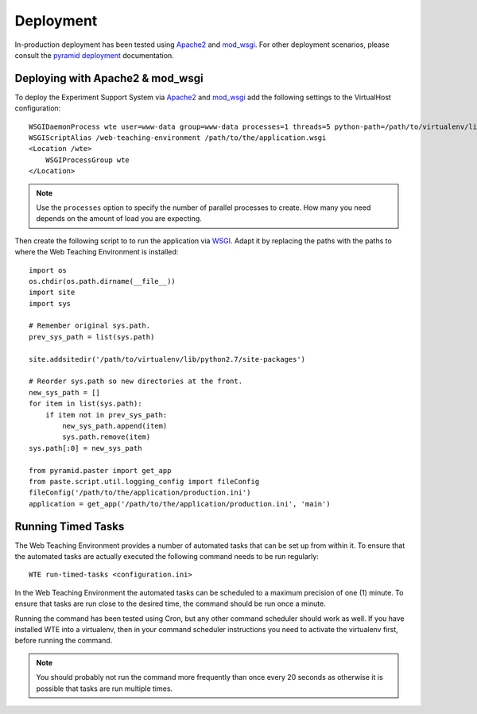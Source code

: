 **********
Deployment
**********

In-production deployment has been tested using `Apache2`_ and `mod_wsgi`_.
For other deployment scenarios, please consult the `pyramid deployment`_
documentation.

Deploying with Apache2 & mod_wsgi
=================================

To deploy the Experiment Support System via `Apache2`_ and `mod_wsgi`_ add the
following settings to the VirtualHost configuration::

    WSGIDaemonProcess wte user=www-data group=www-data processes=1 threads=5 python-path=/path/to/virtualenv/lib/python2.7/site-packages
    WSGIScriptAlias /web-teaching-environment /path/to/the/application.wsgi
    <Location /wte>
        WSGIProcessGroup wte
    </Location>

.. note:: Use the ``processes`` option to specify the number of parallel
   processes to create. How many you need depends on the amount of load
   you are expecting.

Then create the following script to to run the application via `WSGI`_. Adapt
it by replacing the paths with the paths to where the Web Teaching Environment
is installed::

    import os
    os.chdir(os.path.dirname(__file__))
    import site
    import sys

    # Remember original sys.path.
    prev_sys_path = list(sys.path) 

    site.addsitedir('/path/to/virtualenv/lib/python2.7/site-packages')

    # Reorder sys.path so new directories at the front.
    new_sys_path = [] 
    for item in list(sys.path): 
        if item not in prev_sys_path: 
            new_sys_path.append(item) 
            sys.path.remove(item) 
    sys.path[:0] = new_sys_path 

    from pyramid.paster import get_app
    from paste.script.util.logging_config import fileConfig
    fileConfig('/path/to/the/application/production.ini')
    application = get_app('/path/to/the/application/production.ini', 'main')


.. _WSGI: http://wsgi.readthedocs.org/en/latest/
.. _mod_wsgi: http://code.google.com/p/modwsgi/
.. _Apache2: http://httpd.apache.org/
.. _`pyramid deployment`: http://docs.pylonsproject.org/projects/pyramid_cookbook/en/latest/deployment/index.html

Running Timed Tasks
===================

The Web Teaching Environment provides a number of automated tasks that can be
set up from within it. To ensure that the automated tasks are actually executed
the following command needs to be run regularly::

   WTE run-timed-tasks <configuration.ini>

In the Web Teaching Environment the automated tasks can be scheduled to a
maximum precision of one (1) minute. To ensure that tasks are run close to the
desired time, the command should be run once a minute.

Running the command has been tested using Cron, but any other command scheduler
should work as well. If you have installed WTE into a virtualenv, then in your
command scheduler instructions you need to activate the virtualenv first,
before running the command.

.. note:: You should probably not run the command more frequently than once
   every 20 seconds as otherwise it is possible that tasks are run multiple
   times.
